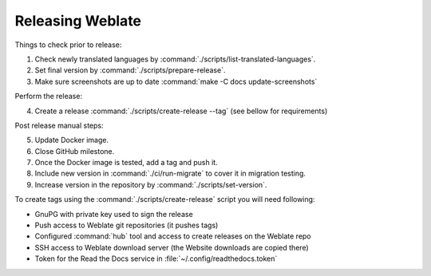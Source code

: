 Releasing Weblate
-----------------

Things to check prior to release:

1. Check newly translated languages by :command:`./scripts/list-translated-languages`.
2. Set final version by :command:`./scripts/prepare-release`.
3. Make sure screenshots are up to date :command:`make -C docs update-screenshots`

Perform the release:

4. Create a release :command:`./scripts/create-release --tag` (see bellow for requirements)

Post release manual steps:

5. Update Docker image.
6. Close GitHub milestone.
7. Once the Docker image is tested, add a tag and push it.
8. Include new version in :command:`./ci/run-migrate` to cover it in migration testing.
9. Increase version in the repository by :command:`./scripts/set-version`.

To create tags using the :command:`./scripts/create-release` script you will need following:

* GnuPG with private key used to sign the release
* Push access to Weblate git repositories (it pushes tags)
* Configured :command:`hub` tool and access to create releases on the Weblate repo
* SSH access to Weblate download server (the Website downloads are copied there)
* Token for the Read the Docs service in :file:`~/.config/readthedocs.token`
